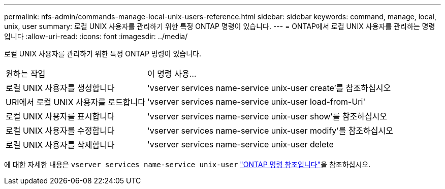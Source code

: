 ---
permalink: nfs-admin/commands-manage-local-unix-users-reference.html 
sidebar: sidebar 
keywords: command, manage, local, unix, user 
summary: 로컬 UNIX 사용자를 관리하기 위한 특정 ONTAP 명령이 있습니다. 
---
= ONTAP에서 로컬 UNIX 사용자를 관리하는 명령입니다
:allow-uri-read: 
:icons: font
:imagesdir: ../media/


[role="lead"]
로컬 UNIX 사용자를 관리하기 위한 특정 ONTAP 명령이 있습니다.

[cols="35,65"]
|===


| 원하는 작업 | 이 명령 사용... 


 a| 
로컬 UNIX 사용자를 생성합니다
 a| 
'vserver services name-service unix-user create'를 참조하십시오



 a| 
URI에서 로컬 UNIX 사용자를 로드합니다
 a| 
'vserver services name-service unix-user load-from-Uri'



 a| 
로컬 UNIX 사용자를 표시합니다
 a| 
'vserver services name-service unix-user show'를 참조하십시오



 a| 
로컬 UNIX 사용자를 수정합니다
 a| 
'vserver services name-service unix-user modify'를 참조하십시오



 a| 
로컬 UNIX 사용자를 삭제합니다
 a| 
'vserver services name-service unix-user delete

|===
에 대한 자세한 내용은 `vserver services name-service unix-user` link:https://docs.netapp.com/us-en/ontap-cli/search.html?q=vserver+services+name-service+unix-user["ONTAP 명령 참조입니다"^]을 참조하십시오.
